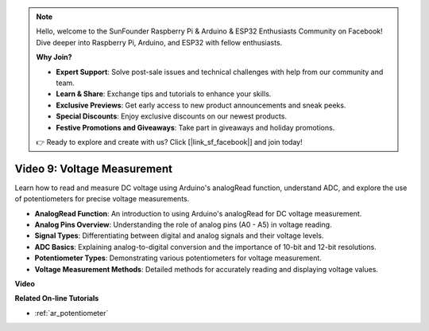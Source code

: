 .. note::

    Hello, welcome to the SunFounder Raspberry Pi & Arduino & ESP32 Enthusiasts Community on Facebook! Dive deeper into Raspberry Pi, Arduino, and ESP32 with fellow enthusiasts.

    **Why Join?**

    - **Expert Support**: Solve post-sale issues and technical challenges with help from our community and team.
    - **Learn & Share**: Exchange tips and tutorials to enhance your skills.
    - **Exclusive Previews**: Get early access to new product announcements and sneak peeks.
    - **Special Discounts**: Enjoy exclusive discounts on our newest products.
    - **Festive Promotions and Giveaways**: Take part in giveaways and holiday promotions.

    👉 Ready to explore and create with us? Click [|link_sf_facebook|] and join today!

Video 9: Voltage Measurement
=============================

Learn how to read and measure DC voltage using Arduino's analogRead function, understand ADC, and explore the use of potentiometers for precise voltage measurements.

* **AnalogRead Function**: An introduction to using Arduino's analogRead for DC voltage measurement.
* **Analog Pins Overview**: Understanding the role of analog pins (A0 - A5) in voltage reading.
* **Signal Types**: Differentiating between digital and analog signals and their voltage levels.
* **ADC Basics**: Explaining analog-to-digital conversion and the importance of 10-bit and 12-bit resolutions.
* **Potentiometer Types**: Demonstrating various potentiometers for voltage measurement.
* **Voltage Measurement Methods**: Detailed methods for accurately reading and displaying voltage values.

**Video**

.. raw:: html

    <iframe width="600" height="400" src="https://www.youtube.com/embed/Y9_PgvgfOIc?si=IQIhjrjEEnTdCVhy" title="YouTube video player" frameborder="0" allow="accelerometer; autoplay; clipboard-write; encrypted-media; gyroscope; picture-in-picture; web-share" allowfullscreen></iframe>

    <br/><br/>


**Related On-line Tutorials**

* :ref:`ar_potentiometer`